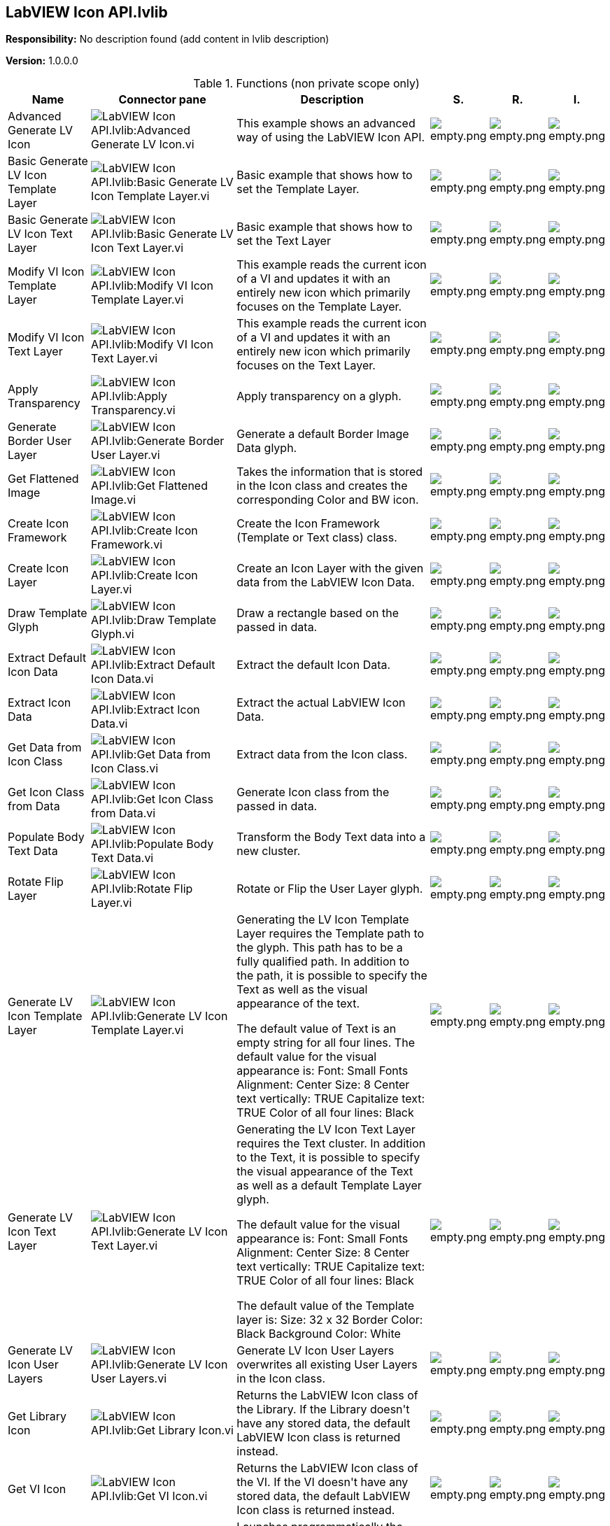 == LabVIEW Icon API.lvlib

*Responsibility:*
No description found (add content in lvlib description)

*Version:* 1.0.0.0

.Functions (non private scope only)
[cols="<.<4d,<.<8a,<.<12d,<.<1a,<.<1a,<.<1a", %autowidth, frame=all, grid=all, stripes=none]
|===
|Name |Connector pane |Description |S. |R. |I.

|Advanced Generate LV Icon
|image:LabVIEW_Icon_API.lvlib_Advanced_Generate_LV_Icon.vi.png[LabVIEW Icon API.lvlib:Advanced Generate LV Icon.vi]
|+++This example shows an advanced way of using the LabVIEW Icon API.+++

|image:empty.png[empty.png]
|image:empty.png[empty.png]
|image:empty.png[empty.png]

|Basic Generate LV Icon Template Layer
|image:LabVIEW_Icon_API.lvlib_Basic_Generate_LV_Icon_Template_Layer.vi.png[LabVIEW Icon API.lvlib:Basic Generate LV Icon Template Layer.vi]
|+++Basic example that shows how to set the Template Layer.+++

|image:empty.png[empty.png]
|image:empty.png[empty.png]
|image:empty.png[empty.png]

|Basic Generate LV Icon Text Layer
|image:LabVIEW_Icon_API.lvlib_Basic_Generate_LV_Icon_Text_Layer.vi.png[LabVIEW Icon API.lvlib:Basic Generate LV Icon Text Layer.vi]
|+++Basic example that shows how to set the Text Layer+++

|image:empty.png[empty.png]
|image:empty.png[empty.png]
|image:empty.png[empty.png]

|Modify VI Icon Template Layer
|image:LabVIEW_Icon_API.lvlib_Modify_VI_Icon_Template_Layer.vi.png[LabVIEW Icon API.lvlib:Modify VI Icon Template Layer.vi]
|+++This example reads the current icon of a VI and updates it with an entirely new icon which primarily focuses on the Template Layer.+++

|image:empty.png[empty.png]
|image:empty.png[empty.png]
|image:empty.png[empty.png]

|Modify VI Icon Text Layer
|image:LabVIEW_Icon_API.lvlib_Modify_VI_Icon_Text_Layer.vi.png[LabVIEW Icon API.lvlib:Modify VI Icon Text Layer.vi]
|+++This example reads the current icon of a VI and updates it with an entirely new icon which primarily focuses on the Text Layer.+++

|image:empty.png[empty.png]
|image:empty.png[empty.png]
|image:empty.png[empty.png]

|Apply Transparency
|image:LabVIEW_Icon_API.lvlib_Apply_Transparency.vi.png[LabVIEW Icon API.lvlib:Apply Transparency.vi]
|+++Apply transparency on a glyph.+++

|image:empty.png[empty.png]
|image:empty.png[empty.png]
|image:empty.png[empty.png]

|Generate Border User Layer
|image:LabVIEW_Icon_API.lvlib_Generate_Border_User_Layer.vi.png[LabVIEW Icon API.lvlib:Generate Border User Layer.vi]
|+++Generate a default Border Image Data glyph.+++

|image:empty.png[empty.png]
|image:empty.png[empty.png]
|image:empty.png[empty.png]

|Get Flattened Image
|image:LabVIEW_Icon_API.lvlib_Get_Flattened_Image.vi.png[LabVIEW Icon API.lvlib:Get Flattened Image.vi]
|+++Takes the information that is stored in the Icon class and creates the corresponding Color and BW icon.+++

|image:empty.png[empty.png]
|image:empty.png[empty.png]
|image:empty.png[empty.png]

|Create Icon Framework
|image:LabVIEW_Icon_API.lvlib_Create_Icon_Framework.vi.png[LabVIEW Icon API.lvlib:Create Icon Framework.vi]
|+++Create the Icon Framework (Template or Text class) class.+++

|image:empty.png[empty.png]
|image:empty.png[empty.png]
|image:empty.png[empty.png]

|Create Icon Layer
|image:LabVIEW_Icon_API.lvlib_Create_Icon_Layer.vi.png[LabVIEW Icon API.lvlib:Create Icon Layer.vi]
|+++Create an Icon Layer with the given data from the LabVIEW Icon Data.+++

|image:empty.png[empty.png]
|image:empty.png[empty.png]
|image:empty.png[empty.png]

|Draw Template Glyph
|image:LabVIEW_Icon_API.lvlib_Draw_Template_Glyph.vi.png[LabVIEW Icon API.lvlib:Draw Template Glyph.vi]
|+++Draw a rectangle based on the passed in data.+++

|image:empty.png[empty.png]
|image:empty.png[empty.png]
|image:empty.png[empty.png]

|Extract Default Icon Data
|image:LabVIEW_Icon_API.lvlib_Extract_Default_Icon_Data.vi.png[LabVIEW Icon API.lvlib:Extract Default Icon Data.vi]
|+++Extract the default Icon Data.+++

|image:empty.png[empty.png]
|image:empty.png[empty.png]
|image:empty.png[empty.png]

|Extract Icon Data
|image:LabVIEW_Icon_API.lvlib_Extract_Icon_Data.vi.png[LabVIEW Icon API.lvlib:Extract Icon Data.vi]
|+++Extract the actual LabVIEW Icon Data.+++

|image:empty.png[empty.png]
|image:empty.png[empty.png]
|image:empty.png[empty.png]

|Get Data from Icon Class
|image:LabVIEW_Icon_API.lvlib_Get_Data_from_Icon_Class.vi.png[LabVIEW Icon API.lvlib:Get Data from Icon Class.vi]
|+++Extract data from the Icon class.+++

|image:empty.png[empty.png]
|image:empty.png[empty.png]
|image:empty.png[empty.png]

|Get Icon Class from Data
|image:LabVIEW_Icon_API.lvlib_Get_Icon_Class_from_Data.vi.png[LabVIEW Icon API.lvlib:Get Icon Class from Data.vi]
|+++Generate Icon class from the passed in data.+++

|image:empty.png[empty.png]
|image:empty.png[empty.png]
|image:empty.png[empty.png]

|Populate Body Text Data
|image:LabVIEW_Icon_API.lvlib_Populate_Body_Text_Data.vi.png[LabVIEW Icon API.lvlib:Populate Body Text Data.vi]
|+++Transform the Body Text data into a new cluster.+++

|image:empty.png[empty.png]
|image:empty.png[empty.png]
|image:empty.png[empty.png]

|Rotate Flip Layer
|image:LabVIEW_Icon_API.lvlib_Rotate_Flip_Layer.vi.png[LabVIEW Icon API.lvlib:Rotate Flip Layer.vi]
|+++Rotate or Flip the User Layer glyph.+++

|image:empty.png[empty.png]
|image:empty.png[empty.png]
|image:empty.png[empty.png]

|Generate LV Icon Template Layer
|image:LabVIEW_Icon_API.lvlib_Generate_LV_Icon_Template_Layer.vi.png[LabVIEW Icon API.lvlib:Generate LV Icon Template Layer.vi]
|+++Generating the LV Icon Template Layer requires the Template path to the glyph. This path has to be a fully qualified path.+++
+++In addition to the path, it is possible to specify the Text as well as the visual appearance of the text.+++

+++The default value of Text is an empty string for all four lines.+++
+++The default value for the visual appearance is:+++
+++Font: Small Fonts+++
+++Alignment: Center+++
+++Size: 8+++
+++Center text vertically: TRUE+++
+++Capitalize text: TRUE+++
+++Color of all four lines: Black+++

|image:empty.png[empty.png]
|image:empty.png[empty.png]
|image:empty.png[empty.png]

|Generate LV Icon Text Layer
|image:LabVIEW_Icon_API.lvlib_Generate_LV_Icon_Text_Layer.vi.png[LabVIEW Icon API.lvlib:Generate LV Icon Text Layer.vi]
|+++Generating the LV Icon Text Layer requires the Text cluster.+++
+++In addition to the Text, it is possible to specify the visual appearance of the Text as well as a default Template Layer glyph.+++

+++The default value for the visual appearance is:+++
+++Font: Small Fonts+++
+++Alignment: Center+++
+++Size: 8+++
+++Center text vertically: TRUE+++
+++Capitalize text: TRUE+++
+++Color of all four lines: Black+++

+++The default value of the Template layer is:+++
+++Size: 32 x 32+++
+++Border Color: Black+++
+++Background Color: White+++

|image:empty.png[empty.png]
|image:empty.png[empty.png]
|image:empty.png[empty.png]

|Generate LV Icon User Layers
|image:LabVIEW_Icon_API.lvlib_Generate_LV_Icon_User_Layers.vi.png[LabVIEW Icon API.lvlib:Generate LV Icon User Layers.vi]
|+++Generate LV Icon User Layers overwrites all existing User Layers in the Icon class.+++

|image:empty.png[empty.png]
|image:empty.png[empty.png]
|image:empty.png[empty.png]

|Get Library Icon
|image:LabVIEW_Icon_API.lvlib_Get_Library_Icon.vi.png[LabVIEW Icon API.lvlib:Get Library Icon.vi]
|+++Returns the LabVIEW Icon class of the Library.+++
+++If the Library doesn't have any stored data, the default LabVIEW Icon class is returned instead.+++

|image:empty.png[empty.png]
|image:empty.png[empty.png]
|image:empty.png[empty.png]

|Get VI Icon
|image:LabVIEW_Icon_API.lvlib_Get_VI_Icon.vi.png[LabVIEW Icon API.lvlib:Get VI Icon.vi]
|+++Returns the LabVIEW Icon class of the VI.+++
+++If the VI doesn't have any stored data, the default LabVIEW Icon class is returned instead.+++

|image:empty.png[empty.png]
|image:empty.png[empty.png]
|image:empty.png[empty.png]

|Launch Icon Editor
|image:LabVIEW_Icon_API.lvlib_Launch_Icon_Editor.vi.png[LabVIEW Icon API.lvlib:Launch Icon Editor.vi]
|+++Launches programmatically the Icon Editor. +++
+++The LabVIEW Icon class data is fully restored in the Icon Editor. When the user clicks on OK, the updated LabVIEW Icon class data is returned.+++
+++If the user cancels the Icon Editor dialog, the original LabVIEW Icon data is returned.+++

|image:empty.png[empty.png]
|image:empty.png[empty.png]
|image:empty.png[empty.png]

|Set Library Icon
|image:LabVIEW_Icon_API.lvlib_Set_Library_Icon.vi.png[LabVIEW Icon API.lvlib:Set Library Icon.vi]
|+++Specifies the LabVIEW Icon class of a Library.+++

|image:empty.png[empty.png]
|image:empty.png[empty.png]
|image:empty.png[empty.png]

|Set VI Icon
|image:LabVIEW_Icon_API.lvlib_Set_VI_Icon.vi.png[LabVIEW Icon API.lvlib:Set VI Icon.vi]
|+++Specifies the LabVIEW Icon class of a VI.+++

|image:empty.png[empty.png]
|image:empty.png[empty.png]
|image:empty.png[empty.png]
|===

**S**cope: image:scope-protected.png[] -> Protected | image:scope-community.png[] -> Community

**R**eentrancy: image:reentrancy-preallocated.png[] -> Preallocated reentrancy | image:reentrancy-shared.png[] -> Shared reentrancy

**I**nlining: image:inlined.png[] -> Inlined
